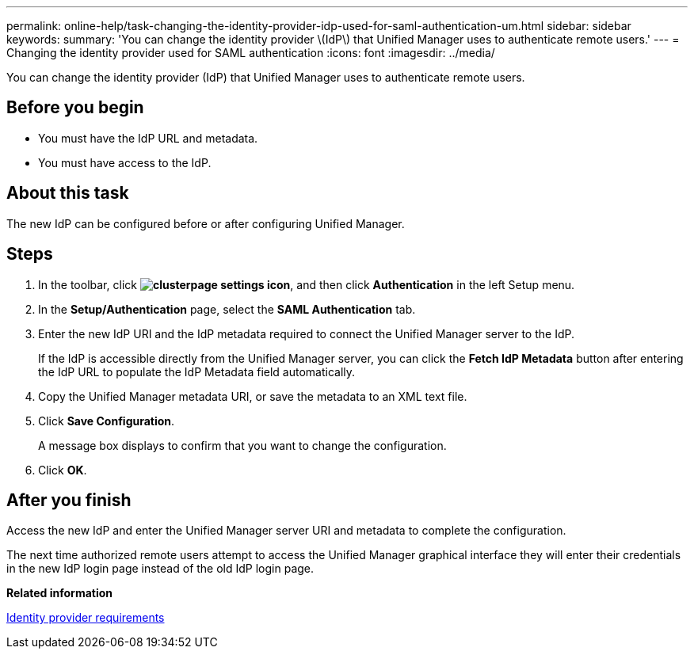 ---
permalink: online-help/task-changing-the-identity-provider-idp-used-for-saml-authentication-um.html
sidebar: sidebar
keywords: 
summary: 'You can change the identity provider \(IdP\) that Unified Manager uses to authenticate remote users.'
---
= Changing the identity provider used for SAML authentication
:icons: font
:imagesdir: ../media/

[.lead]
You can change the identity provider (IdP) that Unified Manager uses to authenticate remote users.

== Before you begin

* You must have the IdP URL and metadata.
* You must have access to the IdP.

== About this task

The new IdP can be configured before or after configuring Unified Manager.

== Steps

. In the toolbar, click *image:../media/clusterpage-settings-icon.gif[]*, and then click *Authentication* in the left Setup menu.
. In the *Setup/Authentication* page, select the *SAML Authentication* tab.
. Enter the new IdP URI and the IdP metadata required to connect the Unified Manager server to the IdP.
+
If the IdP is accessible directly from the Unified Manager server, you can click the *Fetch IdP Metadata* button after entering the IdP URL to populate the IdP Metadata field automatically.

. Copy the Unified Manager metadata URI, or save the metadata to an XML text file.
. Click *Save Configuration*.
+
A message box displays to confirm that you want to change the configuration.

. Click *OK*.

== After you finish

Access the new IdP and enter the Unified Manager server URI and metadata to complete the configuration.

The next time authorized remote users attempt to access the Unified Manager graphical interface they will enter their credentials in the new IdP login page instead of the old IdP login page.

*Related information*

xref:reference-identity-provider-requirements-um.adoc[Identity provider requirements]
